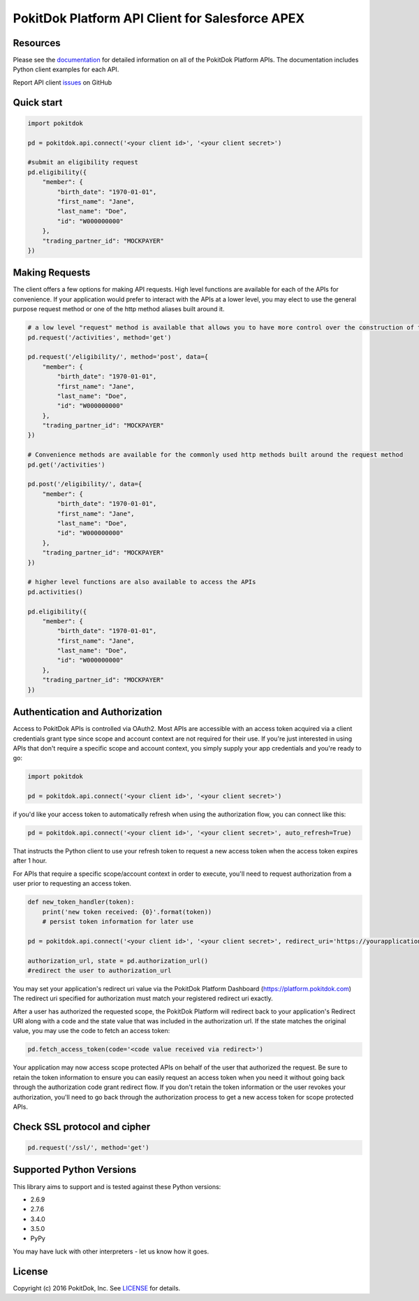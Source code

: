 PokitDok Platform API Client for Salesforce APEX 
=======================================

Resources
---------

Please see the documentation_ for detailed information on all of the PokitDok Platform APIs.
The documentation includes Python client examples for each API.

Report API client issues_ on GitHub


Quick start
-----------

.. code-block:: python

    import pokitdok

    pd = pokitdok.api.connect('<your client id>', '<your client secret>')

    #submit an eligibility request
    pd.eligibility({
        "member": {
            "birth_date": "1970-01-01",
            "first_name": "Jane",
            "last_name": "Doe",
            "id": "W000000000"
        },
        "trading_partner_id": "MOCKPAYER"
    })

Making Requests
---------------

The client offers a few options for making API requests.
High level functions are available for each of the APIs for convenience.
If your application would prefer to interact with the APIs at a lower level,
you may elect to use the general purpose request method or one of the http method aliases built around it.

.. code-block:: python

    # a low level "request" method is available that allows you to have more control over the construction of the API request
    pd.request('/activities', method='get')

    pd.request('/eligibility/', method='post', data={
        "member": {
            "birth_date": "1970-01-01",
            "first_name": "Jane",
            "last_name": "Doe",
            "id": "W000000000"
        },
        "trading_partner_id": "MOCKPAYER"
    })

    # Convenience methods are available for the commonly used http methods built around the request method
    pd.get('/activities')

    pd.post('/eligibility/', data={
        "member": {
            "birth_date": "1970-01-01",
            "first_name": "Jane",
            "last_name": "Doe",
            "id": "W000000000"
        },
        "trading_partner_id": "MOCKPAYER"
    })

    # higher level functions are also available to access the APIs
    pd.activities()

    pd.eligibility({
        "member": {
            "birth_date": "1970-01-01",
            "first_name": "Jane",
            "last_name": "Doe",
            "id": "W000000000"
        },
        "trading_partner_id": "MOCKPAYER"
    })


Authentication and Authorization
--------------------------------

Access to PokitDok APIs is controlled via OAuth2.  Most APIs are accessible with an
access token acquired via a client credentials grant type since scope and account context
are not required for their use.  If you're just interested in using APIs that don't
require a specific scope and account context, you simply supply your app credentials
and you're ready to go:


.. code-block:: python

    import pokitdok

    pd = pokitdok.api.connect('<your client id>', '<your client secret>')



if you'd like your access token to automatically refresh when using the authorization flow, you can connect like this:

.. code-block:: python

    pd = pokitdok.api.connect('<your client id>', '<your client secret>', auto_refresh=True)


That instructs the Python client to use your refresh token to request a new access token
when the access token expires after 1 hour.

For APIs that require a specific scope/account context in order to execute,  you'll need to request
authorization from a user prior to requesting an access token.

.. code-block:: python

    def new_token_handler(token):
        print('new token received: {0}'.format(token))
        # persist token information for later use

    pd = pokitdok.api.connect('<your client id>', '<your client secret>', redirect_uri='https://yourapplication.com/redirect_uri', scope=['user_schedule'], auto_refresh=True, token_refresh_callback=new_token_handler)

    authorization_url, state = pd.authorization_url()
    #redirect the user to authorization_url


You may set your application's redirect uri value via the PokitDok Platform Dashboard (https://platform.pokitdok.com)
The redirect uri specified for authorization must match your registered redirect uri exactly.

After a user has authorized the requested scope, the PokitDok Platform will redirect back to your application's
Redirect URI along with a code and the state value that was included in the authorization url.
If the state matches the original value, you may use the code to fetch an access token:

.. code-block:: python

    pd.fetch_access_token(code='<code value received via redirect>')


Your application may now access scope protected APIs on behalf of the user that authorized the request.
Be sure to retain the token information to ensure you can easily request an access token when you need it
without going back through the authorization code grant redirect flow.   If you don't retain the token
information or the user revokes your authorization, you'll need to go back through the authorization process
to get a new access token for scope protected APIs.

Check SSL protocol and cipher
-----------------------------

.. code-block:: python

    pd.request('/ssl/', method='get')

Supported Python Versions
-------------------------

This library aims to support and is tested against these Python versions:

* 2.6.9
* 2.7.6
* 3.4.0
* 3.5.0
* PyPy

You may have luck with other interpreters - let us know how it goes.

License
-------

Copyright (c) 2016 PokitDok, Inc.  See LICENSE_ for details.

.. _documentation: https://platform.pokitdok.com/documentation/v4/?apex#
.. _issues: https://github.com/pokitdok/pokitdok-apex/issues
.. _LICENSE: LICENSE.txt

